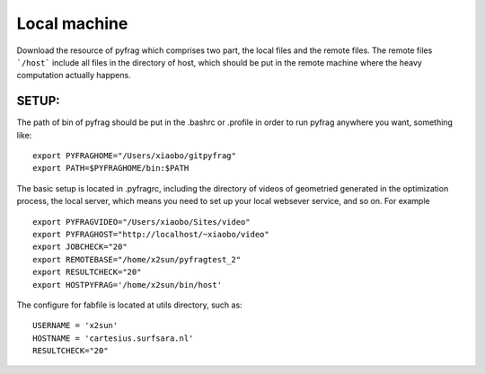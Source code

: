 Local machine
=============


Download the resource of pyfrag which comprises two part, the local files and the remote files. The remote files ```/host``` include all files in the directory of host, which should be put in the remote machine where the heavy computation actually happens.


SETUP:
------

The path of bin of pyfrag should be put in the .bashrc or .profile in order to run pyfrag anywhere you want, something like: ::


  export PYFRAGHOME="/Users/xiaobo/gitpyfrag"
  export PATH=$PYFRAGHOME/bin:$PATH


The basic setup is located in .pyfragrc, including the directory of videos of geometried generated in the optimization process, the local server, which means you need to set up your local websever service, and so on. For example ::

  export PYFRAGVIDEO="/Users/xiaobo/Sites/video"
  export PYFRAGHOST="http://localhost/~xiaobo/video"
  export JOBCHECK="20"
  export REMOTEBASE="/home/x2sun/pyfragtest_2"
  export RESULTCHECK="20"
  export HOSTPYFRAG='/home/x2sun/bin/host'


The configure for fabfile is located at utils directory, such as: ::

  USERNAME = 'x2sun'
  HOSTNAME = 'cartesius.surfsara.nl'
  RESULTCHECK="20"

